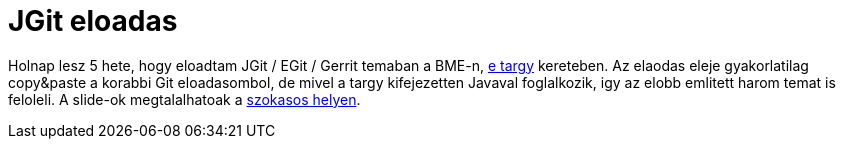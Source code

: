 = JGit eloadas

:slug: jgit-ea
:category: java
:tags: hu, bme, git
:date: 2010-12-01T19:36:12Z
Holnap lesz 5 hete, hogy eloadtam JGit / EGit / Gerrit temaban a BME-n,
https://www.vik.bme.hu/kepzes/targyak/VIIIAV51[e targy] kereteben. Az
elaodas eleje gyakorlatilag copy&paste a korabbi Git eloadasombol, de
mivel a targy kifejezetten Javaval foglalkozik, igy az elobb emlitett
harom temat is feloleli. A slide-ok megtalalhatoak a
http://vmiklos.hu/odp/[szokasos helyen].
